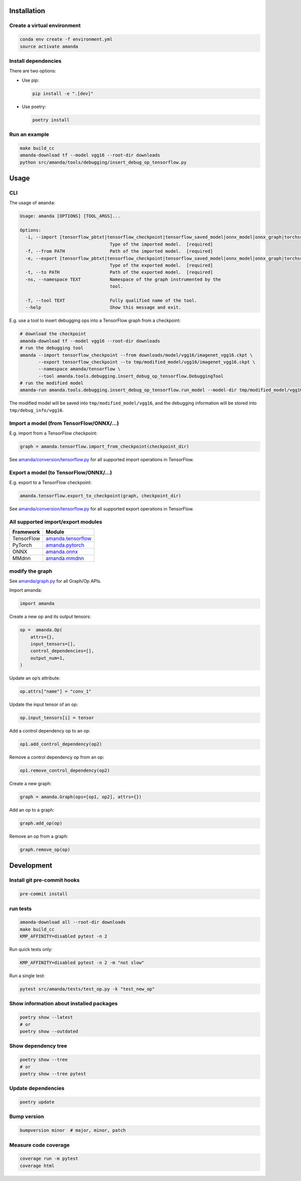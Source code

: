 
Installation
------------

Create a virtual environment
^^^^^^^^^^^^^^^^^^^^^^^^^^^^

.. code-block:: bash

   conda env create -f environment.yml
   source activate amanda

Install dependencies
^^^^^^^^^^^^^^^^^^^^

There are two options:


* 
  Use pip:

  .. code-block:: bash

       pip install -e ".[dev]"

* 
  Use poetry:

  .. code-block:: bash

       poetry install

Run an example
^^^^^^^^^^^^^^

.. code-block:: bash

   make build_cc
   amanda-download tf --model vgg16 --root-dir downloads
   python src/amanda/tools/debugging/insert_debug_op_tensorflow.py

Usage
-----

CLI
^^^

The usage of ``amanda``\ :

.. code-block::

   Usage: amanda [OPTIONS] [TOOL_ARGS]...

   Options:
     -i, --import [tensorflow_pbtxt|tensorflow_checkpoint|tensorflow_saved_model|onnx_model|onnx_graph|torchscript|mmdnn]
                                     Type of the imported model.  [required]
     -f, --from PATH                 Path of the imported model.  [required]
     -e, --export [tensorflow_pbtxt|tensorflow_checkpoint|tensorflow_saved_model|onnx_model|onnx_graph|torchscript|mmdnn]
                                     Type of the exported model.  [required]
     -t, --to PATH                   Path of the exported model.  [required]
     -ns, --namespace TEXT           Namespace of the graph instrumented by the
                                     tool.

     -T, --tool TEXT                 Fully qualified name of the tool.
     --help                          Show this message and exit.

E.g. use a tool to insert debugging ops into a TensorFlow graph from a checkpoint:

.. code-block:: bash

   # download the checkpoint
   amanda-download tf --model vgg16 --root-dir downloads
   # run the debugging tool
   amanda --import tensorflow_checkpoint --from downloads/model/vgg16/imagenet_vgg16.ckpt \
          --export tensorflow_checkpoint --to tmp/modified_model/vgg16/imagenet_vgg16.ckpt \
          --namespace amanda/tensorflow \
          --tool amanda.tools.debugging.insert_debug_op_tensorflow.DebuggingTool
   # run the modified model
   amanda-run amanda.tools.debugging.insert_debug_op_tensorflow.run_model --model-dir tmp/modified_model/vgg16

The modified model will be saved into ``tmp/modified_model/vgg16``\ , and the debugging information will be stored into ``tmp/debug_info/vgg16``.

Import a model (from TensorFlow/ONNX/...)
^^^^^^^^^^^^^^^^^^^^^^^^^^^^^^^^^^^^^^^^^

E.g. import from a TensorFlow checkpoint:

.. code-block:: python

   graph = amanda.tensorflow.import_from_checkpoint(checkpoint_dir)

See `amanda/conversion/tensorflow.py <src/amanda/conversion/tensorflow.py>`_ for all supported import operations in TensorFlow.

Export a model (to TensorFlow/ONNX/...)
^^^^^^^^^^^^^^^^^^^^^^^^^^^^^^^^^^^^^^^

E.g. export to a TensorFlow checkpoint:

.. code-block:: python

   amanda.tensorflow.export_to_checkpoint(graph, checkpoint_dir)

See `amanda/conversion/tensorflow.py <src/amanda/conversion/tensorflow.py>`_ for all supported export operations in TensorFlow.

All supported import/export modules
^^^^^^^^^^^^^^^^^^^^^^^^^^^^^^^^^^^

.. list-table::
   :header-rows: 1

   * - Framework
     - Module
   * - TensorFlow
     - `amanda.tensorflow <src/amanda/conversion/tensorflow.py>`_
   * - PyTorch
     - `amanda.pytorch <src/amanda/conversion/pytorch.py>`_
   * - ONNX
     - `amanda.onnx <src/amanda/conversion/onnx.py>`_
   * - MMdnn
     - `amanda.mmdnn <src/amanda/conversion/mmdnn.py>`_


modify the graph
^^^^^^^^^^^^^^^^

See `amanda/graph.py <src/amanda/graph.py>`_ for all Graph/Op APIs.

Import amanda:

.. code-block:: python

   import amanda

Create a new op and its output tensors:

.. code-block:: python

   op =  amanda.Op(
       attrs={},
       input_tensors=[],
       control_dependencies=[],
       output_num=1,
   )

Update an op’s attribute:

.. code-block:: python

   op.attrs["name"] = "conv_1"

Update the input tensor of an op:

.. code-block:: python

   op.input_tensors[i] = tensor

Add a control dependency op to an op:

.. code-block:: python

   op1.add_control_dependency(op2)

Remove a control dependency op from an op:

.. code-block:: python

   op1.remove_control_dependency(op2)

Create a new graph:

.. code-block:: python

   graph = amanda.Graph(ops=[op1, op2], attrs={})

Add an op to a graph:

.. code-block:: python

   graph.add_op(op)

Remove an op from a graph:

.. code-block:: python

   graph.remove_op(op)

Development
-----------

Install git pre-commit hooks
^^^^^^^^^^^^^^^^^^^^^^^^^^^^

.. code-block:: bash

   pre-commit install

run tests
^^^^^^^^^

.. code-block:: bash

   amanda-download all --root-dir downloads
   make build_cc
   KMP_AFFINITY=disabled pytest -n 2

Run quick tests only:

.. code-block:: bash

   KMP_AFFINITY=disabled pytest -n 2 -m "not slow"

Run a single test:

.. code-block:: bash

   pytest src/amanda/tests/test_op.py -k "test_new_op"

Show information about installed packages
^^^^^^^^^^^^^^^^^^^^^^^^^^^^^^^^^^^^^^^^^

.. code-block:: bash

   poetry show --latest
   # or
   poetry show --outdated

Show dependency tree
^^^^^^^^^^^^^^^^^^^^

.. code-block:: bash

   poetry show --tree
   # or
   poetry show --tree pytest

Update dependencies
^^^^^^^^^^^^^^^^^^^

.. code-block:: bash

   poetry update

Bump version
^^^^^^^^^^^^

.. code-block:: bash

   bumpversion minor  # major, minor, patch

Measure code coverage
^^^^^^^^^^^^^^^^^^^^^

.. code-block:: bash

   coverage run -m pytest
   coverage html
